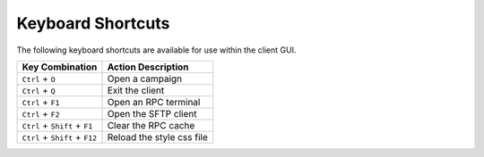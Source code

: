 Keyboard Shortcuts
==================

The following keyboard shortcuts are available for use within the client GUI.

+--------------------------------+-------------------------------+
| Key Combination                | Action Description            |
+================================+===============================+
| ``Ctrl`` + ``O``               | Open a campaign               |
+--------------------------------+-------------------------------+
| ``Ctrl`` + ``Q``               | Exit the client               |
+--------------------------------+-------------------------------+
| ``Ctrl`` + ``F1``              | Open an RPC terminal          |
+--------------------------------+-------------------------------+
| ``Ctrl`` + ``F2``              | Open the SFTP client          |
+--------------------------------+-------------------------------+
| ``Ctrl`` + ``Shift`` + ``F1``  | Clear the RPC cache           |
+--------------------------------+-------------------------------+
| ``Ctrl`` + ``Shift`` + ``F12`` | Reload the style css file     |
+--------------------------------+-------------------------------+
